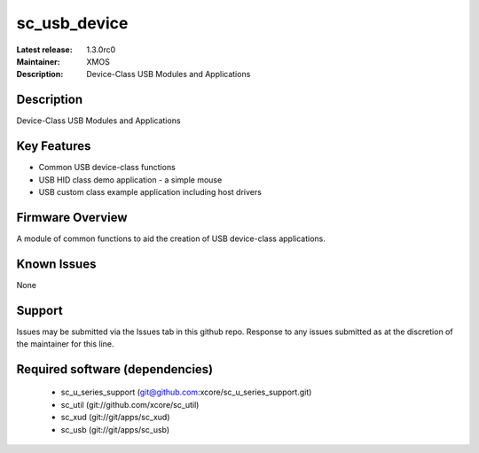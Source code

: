 sc_usb_device
.............

:Latest release: 1.3.0rc0
:Maintainer: XMOS
:Description: Device-Class USB Modules and Applications


Description
===========

Device-Class USB Modules and Applications

Key Features
============

* Common USB device-class functions
* USB HID class demo application - a simple mouse
* USB custom class example application including host drivers

Firmware Overview
=================

A module of common functions to aid the creation of USB device-class applications.

Known Issues
============

None

Support
=======

Issues may be submitted via the Issues tab in this github repo. Response to any issues submitted as at the discretion of the maintainer for this line.

Required software (dependencies)
================================

  * sc_u_series_support (git@github.com:xcore/sc_u_series_support.git)
  * sc_util (git://github.com/xcore/sc_util)
  * sc_xud (git://git/apps/sc_xud)
  * sc_usb (git://git/apps/sc_usb)

